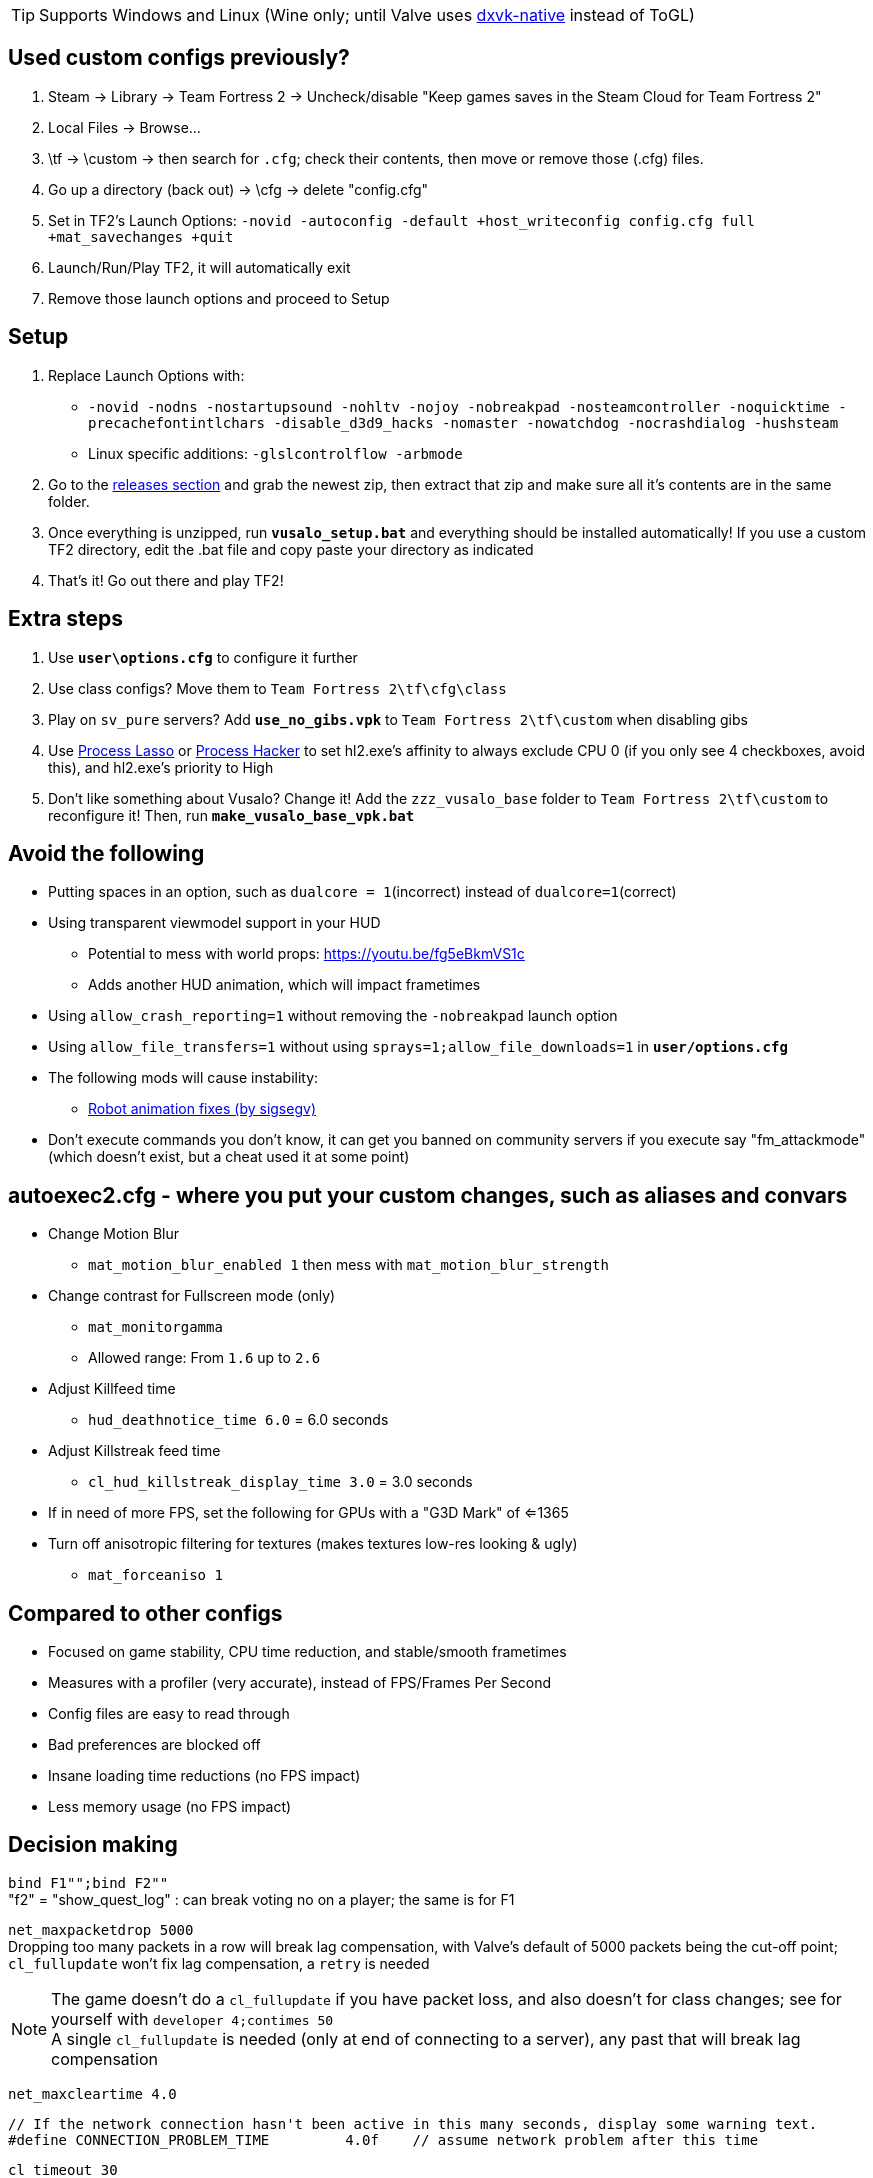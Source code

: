 :experimental:
:imagesdir: imgs/
ifdef::env-github[]
:icons:
:tip-caption: :bulb:
:note-caption: :information_source:
:important-caption: :heavy_exclamation_mark:
:caution-caption: :fire:
:warning-caption: :warning:
endif::[]

TIP: Supports Windows and Linux (Wine only; until Valve uses link:https://github.com/Joshua-Ashton/dxvk-native[dxvk-native] instead of ToGL)

== Used custom configs previously?

. Steam -> Library -> Team Fortress 2 -> Uncheck/disable "Keep games saves in the Steam Cloud for Team Fortress 2"
. Local Files -> Browse... 
. \tf -> \custom -> then search for `.cfg`; check their contents, then move or remove those (.cfg) files.
. Go up a directory (back out) -> \cfg -> delete "config.cfg"
. Set in TF2's Launch Options: `-novid -autoconfig -default +host_writeconfig config.cfg full +mat_savechanges +quit`
. Launch/Run/Play TF2, it will automatically exit
. Remove those launch options and proceed to Setup

== Setup
. Replace Launch Options with:
- `-novid -nodns -nostartupsound -nohltv -nojoy -nobreakpad -nosteamcontroller -noquicktime -precachefontintlchars -disable_d3d9_hacks -nomaster -nowatchdog -nocrashdialog -hushsteam`
- Linux specific additions: `-glslcontrolflow -arbmode`
. Go to the link:https://github.com/high-brow/Vusaline/releases[releases section] and grab the newest zip, then extract that zip and make sure all it's contents are in the same folder.
. Once everything is unzipped, run **`vusalo_setup.bat`** and everything should be installed automatically! If you use a custom TF2 directory, edit the .bat file and copy paste your directory as indicated
. That's it! Go out there and play TF2!

== Extra steps
. Use **`user\options.cfg`** to configure it further
. Use class configs? Move them to `Team Fortress 2\tf\cfg\class`
. Play on `sv_pure` servers? Add **`use_no_gibs.vpk`** to `Team Fortress 2\tf\custom` when disabling gibs
. Use link:https://bitsum.com[Process Lasso] or link:https://processhacker.sourceforge.io/nightly.php[Process Hacker] to set hl2.exe's affinity to always exclude CPU 0 (if you only see 4 checkboxes, avoid this), and hl2.exe's priority to High
. Don't like something about Vusalo? Change it! Add the `zzz_vusalo_base` folder to `Team Fortress 2\tf\custom` to reconfigure it! Then, run **`make_vusalo_base_vpk.bat`**

== Avoid the following
* Putting spaces in an option, such as `dualcore = 1`(incorrect) instead of `dualcore=1`(correct)
* Using transparent viewmodel support in your HUD
- Potential to mess with world props: https://youtu.be/fg5eBkmVS1c
- Adds another HUD animation, which will impact frametimes
* Using `allow_crash_reporting=1` without removing the `-nobreakpad` launch option
* Using `allow_file_transfers=1` without using `sprays=1;allow_file_downloads=1` in **`user/options.cfg`**
* The following mods will cause instability:
- link:https://gamebanana.com/mods/206443[Robot animation fixes (by sigsegv)]

* Don't execute commands you don't know, it can get you banned on community servers if you execute say "fm_attackmode" (which doesn't exist, but a cheat used it at some point)

== autoexec2.cfg - where you put your custom changes, such as aliases and convars
* Change Motion Blur
- `mat_motion_blur_enabled 1` then mess with `mat_motion_blur_strength`

* Change contrast for Fullscreen mode (only)
- `mat_monitorgamma`
- Allowed range: From `1.6` up to `2.6`

* Adjust Killfeed time
- `hud_deathnotice_time 6.0` = 6.0 seconds

* Adjust Killstreak feed time
- `cl_hud_killstreak_display_time 3.0` = 3.0 seconds

* If in need of more FPS, set the following for GPUs with a "G3D Mark" of <=1365
* Turn off anisotropic filtering for textures (makes textures low-res looking & ugly)
- `mat_forceaniso 1`

== Compared to other configs
* Focused on game stability, CPU time reduction, and stable/smooth frametimes
* Measures with a profiler (very accurate), instead of FPS/Frames Per Second
* Config files are easy to read through
* Bad preferences are blocked off
* Insane loading time reductions (no FPS impact)
* Less memory usage (no FPS impact)

== Decision making
`bind F1"";bind F2""` +
"f2" = "show_quest_log" : can break voting no on a player; the same is for F1

`net_maxpacketdrop 5000` +
Dropping too many packets in a row will break lag compensation, with Valve's default of 5000 packets being the cut-off point; `cl_fullupdate` won't fix lag compensation, a `retry` is needed

NOTE: The game doesn't do a `cl_fullupdate` if you have packet loss, and also doesn't for class changes; see for yourself with `developer 4;contimes 50` +
A single `cl_fullupdate` is needed (only at end of connecting to a server), any past that will break lag compensation

`net_maxcleartime 4.0`
[source,cpp]
----
// If the network connection hasn't been active in this many seconds, display some warning text.
#define CONNECTION_PROBLEM_TIME		4.0f	// assume network problem after this time
----
`cl_timeout 30` +
Disconnects after dropping 5000 packets in a row

`low_fps=0"cl_cmdrate 100;cl_updaterate 66"` +
If the FPS is below the updaterate often (below 66FPS for 66 updaterate), hit registration accuracy is noticeably reduced. 100 tickrate servers be damned, as 100 tickrate makes no noticeable difference (tested with a good aimbot) in accuracy

`net_blockmsg 0`
[source,cpp]
----
// From CS:GO
static ConVar net_blockmsg( "net_blockmsg", "0", FCVAR_CHEAT, "Discards incoming message: <0|1|name>" ); // "none" here is bad, causes superfluous strcmp on every net message
----

`tf_scoreboard_ping_as_text 1` +
Less FPS intensive, and provides more useful information than coloured bars

No usage of `cmd` +
I haven't reversed this to see if it helps

`net_queued_packet_thread 581304` +
Less chance of packet rejection (causes prediction errors; hitreg inaccuracy) from the server due to forcefully clumping packets together, instead of sending packets individually on each frame (at 0, but can happen with 1)

`net_splitrate 1` +
Packet fragmentation optimally is avoided, but whenever needed, this will stop complete network stalls from occuring

`fps_max 0` +
Frame limit using RTSS or nVidia's "Max Frame Rate" instead, as they're more consistent.

WARNING: Don't leave the game FPS uncapped while playing normally, memory leaking will occur. However, it's desirable to uncap FPS while profiling

`r_occlusion 1` +
Meant to improve performance by manually selecting which areas to occlude. Performance issues caused by this are due to poor map optimisation and/or hardware.

`cl_pred_optimize 2` +
Don't trust engine pred to be accurate enough (despite no packet loss), keep re-calculating engine prediction

`mod_dynamicunloadtime 600` +
Use highest possible wait time to unload unused dynamic models (player cosmetics); good if a player with a specific cosmetic set leaves, then another player joins more than 150 (default) seconds later with that same cosmetic set.

`hud_escort_interp 0.2` +
Interpolating the Payload Cart HUD element causes it to overshoot in distance, which is helpful in high ping and/or high packet loss situations; value of 0.2 doesn't undershoot for low ping with zero packet loss

`tf_mm_custom_ping 350;tf_mm_custom_ping_enabled 0` +
Party System is very sensitive to latency, it'll put you in low ping servers regardless

`rate 1048576` +
Artifical network delays don't fix the central issue(s) with packet loss; `loss_severity` was added to change how packets are sent & received in the first place to lessen packet loss impact

`m_mousespeed 0;alias m_mousespeed""` +
Use only https://github.com/a1xd/rawaccel for mouse acceleration!

`mat_forcehardwaresync 1;alias mat_forcehardwaresync` +
Other game engines sync the CPU and GPU frames closely (such as UE4), which will reduce input latency/lag (more noticeable at low FPS)

`w10_mouse=1"m_limitedcapture_workaround 1"` +
Less CPU time spent on Input (less FPS drop during mouse movement) for Windows 10 in Fullscreen mode

`m_rawinput 1` +
Read the thread content and posts link:https://www.mouse-sensitivity.com/updates/updates/csgo-m_rawinput-vs-rinput-r149[here]

**`tr_walkway_fix.cfg`** +
Local servers are always inaccurate; SRCDS is always accurate, even if hosted on the PC you're running TF2 from
Despite this, a single **required** convar change for this map is included for convenience

`in_usekeyboardsampletime 0` +
While using keyboard look, this convar set to 1 portrays an inaccurate view for +left & +right, and makes key inputs noticeably delayed

`tf_scoreboard_mouse_mode 1` +
Ability to quickly view profiles and mute players; 1 instead of 2 to discourage spamming the scoreboard key (out of habit)

`tf_chat_popup_hold_time 10` +
The lower `tf_chat_popup_hold_time` is, the higher chances of crashing from party chat message spamming +
0 is off; party messages stay on the main menu forever, but has the least chance of crashing the game

`tf_inspect_hint_count 11` +
Specifies how many times you've been given the Weapon Inspection Hint, with 11 times turning off the Weapon Inspection Hint

Not using `-r_emulate_gl` +
Tells the game that ToGL is being used (when it isn't); includes hacks that reduce FPS for both OpenGL and DirectX

`-disable_d3d9_hacks` +
If some or all of TF2's DirectX9 hacks still apply for the latest graphical drivers of GPUs still supported by Windows 10, that could potentially cause bugs seemingly no-one else has, and decrease FPS

`alias vr_support=0"mat_vrmode_adapter -1"` +
Fixes inability to go into Fullscreen mode if VR was enabled; this assumes a VR headset isn't used anymore for TF2, as that's the bug it fixes

What is the point of rimlight? +
link:https://www.youtube.com/watch?v=C-47CwPYL3w&t=657s[Well Developer Commentary]

`con_filter_enable 1; con_filter_text_out "ad-hoc"` +
Supresses warnings from using `-hushsteam` launch argument (to hide your IP address if hosting a local server)

Why Vusaline? +
Vusaline is a project that aims to continue and improve Vusalo with the intention of adding them to the original. You could think of it as an "experimental" version of Vusalo, however Vusaline also includes a lot of changes that prevent it from going outdated

== Shoutouts
* link:https://github.com/high-brow[Spookbuster] because I'm an egoist
* link:https://github.com/Iazos[Iazos] for starting the project
* link:https://github.com/JarateKing[JarateKing] for being a wizard
* The link:https://developer.valvesoftware.com[Valve Developer Community] for their extensive documentation of commands and variables